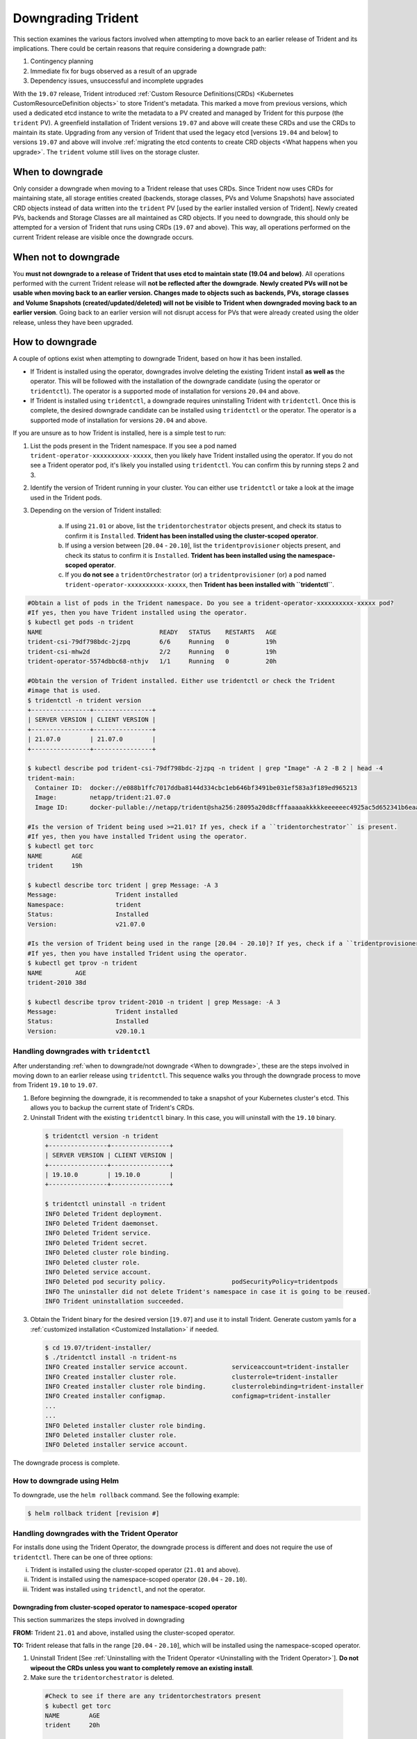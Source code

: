 ###################
Downgrading Trident
###################

This section examines the various factors involved when attempting to move
back to an earlier release of Trident and its implications. There could be
certain reasons that require considering a downgrade path:

1. Contingency planning
2. Immediate fix for bugs observed as a result of an upgrade
3. Dependency issues, unsuccessful and incomplete upgrades

With the ``19.07`` release, Trident introduced
:ref:`Custom Resource Definitions(CRDs) <Kubernetes CustomResourceDefinition objects>`
to store Trident's metadata. This marked a move from previous versions,
which used a dedicated etcd instance to write the metadata to a PV created
and managed by Trident for this purpose (the ``trident`` PV). A
greenfield installation of Trident versions ``19.07`` and above will create these CRDs
and use the CRDs to maintain its state. Upgrading from any version of Trident that
used the legacy etcd [versions ``19.04`` and below] to versions ``19.07`` and above
will involve
:ref:`migrating the etcd contents to create CRD objects <What happens when you upgrade>`.
The ``trident`` volume still lives on the storage cluster.

When to downgrade
=================

Only consider a downgrade when moving to a Trident release that uses CRDs.
Since Trident now uses CRDs for maintaining state, all
storage entities created (backends, storage classes, PVs and Volume Snapshots) have
associated CRD objects instead of data written into the ``trident`` PV [used by the
earlier installed version of Trident]. Newly created PVs, backends and Storage
Classes are all maintained as CRD objects. If you need to downgrade, this should
only be attempted for a version of Trident that runs using CRDs (``19.07`` and above).
This way, all operations performed on the current Trident release are visible once
the downgrade occurs.

When not to downgrade
=====================

You **must not downgrade to a release of Trident that uses etcd to maintain state
(19.04 and below)**. All operations performed with the current Trident release
will **not be reflected after the downgrade**. **Newly created PVs will not be
usable when moving back to an earlier version. Changes made to objects such as
backends, PVs, storage classes and Volume Snapshots (created/updated/deleted) will
not be visible to Trident when downgraded moving back to an earlier version**. Going
back to an earlier version will not disrupt access for PVs that were already created
using the older release, unless they have been upgraded.

How to downgrade
================

A couple of options exist when attempting to downgrade Trident, based on how it
has been installed.

- If Trident is installed using the operator, downgrades involve deleting the
  existing Trident install **as well as** the operator. This will be followed with
  the installation of the downgrade candidate (using the operator or ``tridentctl``).
  The operator is a supported mode of installation for versions ``20.04`` and above.
- If Trident is installed using ``tridentctl``, a downgrade requires uninstalling
  Trident with ``tridentctl``. Once this is complete, the desired downgrade
  candidate can be installed using ``tridentctl`` or the operator. The operator
  is a supported mode of installation for versions ``20.04`` and above.

If you are unsure as to how Trident is installed, here is a simple test to run:

1. List the pods present in the Trident namespace. If you see a pod named
   ``trident-operator-xxxxxxxxxx-xxxxx``, then you likely have Trident installed using
   the operator. If you do not see a Trident operator pod, it's likely you installed
   using ``tridentctl``. You can confirm this by running steps 2 and 3.
2. Identify the version of Trident running in your cluster. You can either use
   ``tridentctl`` or take a look at the image used in the Trident pods.
3. Depending on the version of Trident installed:

    a. If using ``21.01`` or above, list the ``tridentorchestrator`` objects present, and
       check its status to confirm it is ``Installed``. **Trident has been installed
       using the cluster-scoped operator**.
    b. If using a version between [``20.04`` - ``20.10``], list the ``tridentprovisioner``
       objects present, and check its status to confirm it is ``Installed``.
       **Trident has been installed using the namespace-scoped operator**.
    c. If you **do not see** a ``tridentOrchestrator`` (or) a ``tridentprovisioner``
       (or) a pod named ``trident-operator-xxxxxxxxxx-xxxxx``, then **Trident has
       been installed with ``tridentctl``**.


.. code-block:: bash


  #Obtain a list of pods in the Trident namespace. Do you see a trident-operator-xxxxxxxxxx-xxxxx pod?
  #If yes, then you have Trident installed using the operator.
  $ kubectl get pods -n trident
  NAME                                READY   STATUS    RESTARTS   AGE
  trident-csi-79df798bdc-2jzpq        6/6     Running   0          19h
  trident-csi-mhw2d                   2/2     Running   0          19h
  trident-operator-5574dbbc68-nthjv   1/1     Running   0          20h

  #Obtain the version of Trident installed. Either use tridentctl or check the Trident
  #image that is used.
  $ tridentctl -n trident version
  +----------------+----------------+
  | SERVER VERSION | CLIENT VERSION |
  +----------------+----------------+
  | 21.07.0        | 21.07.0        |
  +----------------+----------------+

  $ kubectl describe pod trident-csi-79df798bdc-2jzpq -n trident | grep "Image" -A 2 -B 2 | head -4
  trident-main:
    Container ID:  docker://e088b1ffc7017ddba8144d334cbc1eb646bf3491be031ef583a3f189ed965213
    Image:         netapp/trident:21.07.0
    Image ID:      docker-pullable://netapp/trident@sha256:28095a20d8cfffaaaaakkkkkeeeeeec4925ac5d652341b6eaa2ea9352f1e0

  #Is the version of Trident being used >=21.01? If yes, check if a ``tridentorchestrator`` is present.
  #If yes, then you have installed Trident using the operator.
  $ kubectl get torc
  NAME        AGE
  trident     19h

  $ kubectl describe torc trident | grep Message: -A 3
  Message:                Trident installed
  Namespace:              trident
  Status:                 Installed
  Version:                v21.07.0

  #Is the version of Trident being used in the range [20.04 - 20.10]? If yes, check if a ``tridentprovisioner`` is present.
  #If yes, then you have installed Trident using the operator.
  $ kubectl get tprov -n trident
  NAME         AGE
  trident-2010 38d

  $ kubectl describe tprov trident-2010 -n trident | grep Message: -A 3
  Message:                Trident installed
  Status:                 Installed
  Version:                v20.10.1

Handling downgrades with ``tridentctl``
---------------------------------------

After understanding :ref:`when to downgrade/not downgrade <When to downgrade>`, these
are the steps involved in moving down to an earlier release using ``tridentctl``.
This sequence walks you through the downgrade process to move from
Trident ``19.10`` to ``19.07``.

1. Before beginning the downgrade, it is recommended to take a snapshot of your
   Kubernetes cluster's etcd. This allows you to backup the current state of Trident's
   CRDs.
2. Uninstall Trident with the existing ``tridentctl`` binary. In this case, you will
   uninstall with the ``19.10`` binary.

  .. code-block:: console

     $ tridentctl version -n trident
     +----------------+----------------+
     | SERVER VERSION | CLIENT VERSION |
     +----------------+----------------+
     | 19.10.0        | 19.10.0        |
     +----------------+----------------+

     $ tridentctl uninstall -n trident
     INFO Deleted Trident deployment.
     INFO Deleted Trident daemonset.
     INFO Deleted Trident service.
     INFO Deleted Trident secret.
     INFO Deleted cluster role binding.
     INFO Deleted cluster role.
     INFO Deleted service account.
     INFO Deleted pod security policy.                  podSecurityPolicy=tridentpods
     INFO The uninstaller did not delete Trident's namespace in case it is going to be reused.
     INFO Trident uninstallation succeeded.

3. Obtain the Trident binary for the desired version [``19.07``]
   and use it to install Trident.
   Generate custom yamls for a :ref:`customized installation <Customized Installation>`
   if needed.

   .. code-block:: console

      $ cd 19.07/trident-installer/
      $ ./tridentctl install -n trident-ns
      INFO Created installer service account.            serviceaccount=trident-installer
      INFO Created installer cluster role.               clusterrole=trident-installer
      INFO Created installer cluster role binding.       clusterrolebinding=trident-installer
      INFO Created installer configmap.                  configmap=trident-installer
      ...
      ...
      INFO Deleted installer cluster role binding.
      INFO Deleted installer cluster role.
      INFO Deleted installer service account.

The downgrade process is complete.

How to downgrade using Helm
---------------------------

To downgrade, use the ``helm rollback`` command. See the following example:

.. code-block:: console

  $ helm rollback trident [revision #]

Handling downgrades with the Trident Operator
---------------------------------------------

For installs done using the Trident Operator, the downgrade process is different
and does not require the use of ``tridentctl``. There can be one of three options:

i. Trident is installed using the cluster-scoped operator (``21.01`` and above).
ii. Trident is installed using the namespace-scoped operator (``20.04`` - ``20.10``).
iii. Trident was installed using ``tridenctl``, and not the operator.

Downgrading from cluster-scoped operator to namespace-scoped operator
~~~~~~~~~~~~~~~~~~~~~~~~~~~~~~~~~~~~~~~~~~~~~~~~~~~~~~~~~~~~~~~~~~~~~

This section summarizes the steps involved in downgrading

**FROM:** Trident ``21.01`` and above, installed using the cluster-scoped operator.

**TO:** Trident release that falls in the range [``20.04`` - ``20.10``],
which will be installed using the namespace-scoped operator.

1. Uninstall Trident [See :ref:`Uninstalling with the Trident Operator <Uninstalling with the Trident Operator>`].
   **Do not wipeout the CRDs unless you want to completely remove an existing install**.

2. Make sure the ``tridentorchestrator`` is deleted.

  .. code-block:: bash

    #Check to see if there are any tridentorchestrators present
    $ kubectl get torc
    NAME        AGE
    trident     20h

    #Looks like there is a tridentorchestrator that needs deleting
    $ kubectl delete torc trident
    tridentorchestrator.trident.netapp.io "trident" deleted

3. Delete the cluster-scoped operator. To do this, you will need the manifest
   used to deploy the operator. You can obtain it `here <https://github.com/NetApp/trident/blob/stable/v21.07/deploy/bundle.yaml>`_
   from the Trident GitHub repo. **Make sure you switch to the required branch**.

4. Delete the ``tridentorchestrator`` CRD.

   .. code-block:: bash

      #Check to see if ``tridentorchestrators.trident.netapp.io`` CRD is present and delete it.
      $ kubectl get crd tridentorchestrators.trident.netapp.io
      NAME                                     CREATED AT
      tridentorchestrators.trident.netapp.io   2021-01-21T21:11:37Z
      $ kubectl delete crd tridentorchestrators.trident.netapp.io
      customresourcedefinition.apiextensions.k8s.io "tridentorchestrators.trident.netapp.io" deleted

5. Trident has been uninstalled. Continue downgrading by installing the desired
   version. Follow the documentation for the desired release. For example, the
   instructions to install ``20.07`` are available in the
   `Deploying with the Trident Operator <https://netapp-trident.readthedocs.io/en/stable-v20.07/kubernetes/deploying/operator-deploy.html#>`_.

